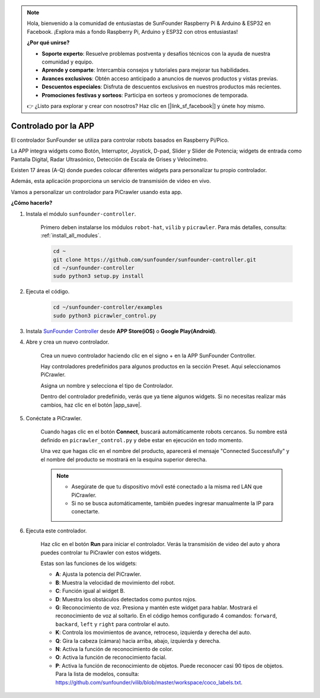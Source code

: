 .. note:: 

    Hola, bienvenido a la comunidad de entusiastas de SunFounder Raspberry Pi & Arduino & ESP32 en Facebook. ¡Explora más a fondo Raspberry Pi, Arduino y ESP32 con otros entusiastas!

    **¿Por qué unirse?**

    - **Soporte experto**: Resuelve problemas postventa y desafíos técnicos con la ayuda de nuestra comunidad y equipo.
    - **Aprende y comparte**: Intercambia consejos y tutoriales para mejorar tus habilidades.
    - **Avances exclusivos**: Obtén acceso anticipado a anuncios de nuevos productos y vistas previas.
    - **Descuentos especiales**: Disfruta de descuentos exclusivos en nuestros productos más recientes.
    - **Promociones festivas y sorteos**: Participa en sorteos y promociones de temporada.

    👉 ¿Listo para explorar y crear con nosotros? Haz clic en [|link_sf_facebook|] y únete hoy mismo.

.. _control_by_app:

Controlado por la APP
=======================

El controlador SunFounder se utiliza para controlar robots basados en Raspberry Pi/Pico.

La APP integra widgets como Botón, Interruptor, Joystick, D-pad, Slider y Slider de Potencia; widgets de entrada como Pantalla Digital, Radar Ultrasónico, Detección de Escala de Grises y Velocímetro.

Existen 17 áreas (A-Q) donde puedes colocar diferentes widgets para personalizar tu propio controlador.

Además, esta aplicación proporciona un servicio de transmisión de video en vivo.

Vamos a personalizar un controlador para PiCrawler usando esta app.

**¿Cómo hacerlo?**

#. Instala el módulo ``sunfounder-controller``.

    Primero deben instalarse los módulos ``robot-hat``, ``vilib`` y ``picrawler``. Para más detalles, consulta: :ref:`install_all_modules`.

    .. raw:: html

        <run></run>

    .. code-block::

        cd ~
        git clone https://github.com/sunfounder/sunfounder-controller.git
        cd ~/sunfounder-controller
        sudo python3 setup.py install

#. Ejecuta el código.

    .. raw:: html

        <run></run>

    .. code-block::

        cd ~/sunfounder-controller/examples
        sudo python3 picrawler_control.py

#. Instala `SunFounder Controller <https://docs.sunfounder.com/projects/sf-controller/en/latest/>`_ desde **APP Store(iOS)** o **Google Play(Android)**.


#. Abre y crea un nuevo controlador.

    Crea un nuevo controlador haciendo clic en el signo + en la APP SunFounder Controller.

    .. image:: img/app1.PNG

    Hay controladores predefinidos para algunos productos en la sección Preset. Aquí seleccionamos PiCrawler.

    .. image:: img/app_control1.jpg

    Asigna un nombre y selecciona el tipo de Controlador. 

    .. image:: img/app_control2.jpg

    Dentro del controlador predefinido, verás que ya tiene algunos widgets. Si no necesitas realizar más cambios, haz clic en el botón |app_save|.

    .. image:: img/app_control3.jpg

#. Conéctate a PiCrawler.

    Cuando hagas clic en el botón **Connect**, buscará automáticamente robots cercanos. Su nombre está definido en ``picrawler_control.py`` y debe estar en ejecución en todo momento.

    .. image:: img/app_control6.jpg
    
    Una vez que hagas clic en el nombre del producto, aparecerá el mensaje "Connected Successfully" y el nombre del producto se mostrará en la esquina superior derecha.

    .. image:: img/app_control7.jpg

    .. note::

        * Asegúrate de que tu dispositivo móvil esté conectado a la misma red LAN que PiCrawler.
        * Si no se busca automáticamente, también puedes ingresar manualmente la IP para conectarte.

        .. image:: img/app11.PNG

#. Ejecuta este controlador.

    Haz clic en el botón **Run** para iniciar el controlador. Verás la transmisión de video del auto y ahora puedes controlar tu PiCrawler con estos widgets.

    .. image:: img/app_control8.jpg
    
    Estas son las funciones de los widgets:

    * **A**: Ajusta la potencia del PiCrawler.
    * **B**: Muestra la velocidad de movimiento del robot.
    * **C**: Función igual al widget B.
    * **D**: Muestra los obstáculos detectados como puntos rojos.
    * **G**: Reconocimiento de voz. Presiona y mantén este widget para hablar. Mostrará el reconocimiento de voz al soltarlo. En el código hemos configurado 4 comandos: ``forward``, ``backard``, ``left`` y ``right`` para controlar el auto.
    * **K**: Controla los movimientos de avance, retroceso, izquierda y derecha del auto.
    * **Q**: Gira la cabeza (cámara) hacia arriba, abajo, izquierda y derecha.
    * **N**: Activa la función de reconocimiento de color.
    * **O**: Activa la función de reconocimiento facial.
    * **P**: Activa la función de reconocimiento de objetos. Puede reconocer casi 90 tipos de objetos. Para la lista de modelos, consulta: https://github.com/sunfounder/vilib/blob/master/workspace/coco_labels.txt.
